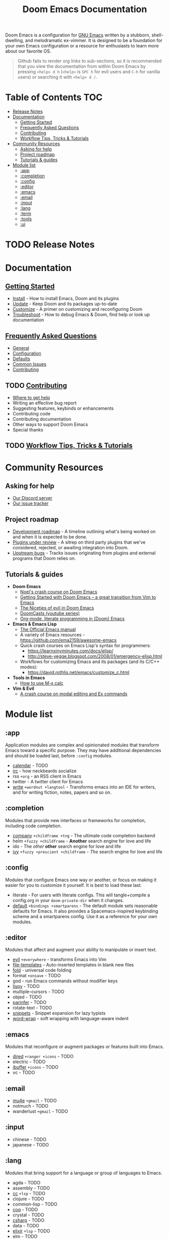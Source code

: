 #+TITLE: Doom Emacs Documentation
#+STARTUP: nofold

Doom Emacs is a configuration for [[https://www.gnu.org/software/emacs/][GNU Emacs]] written by a stubborn,
shell-dwelling, and melodramatic ex-vimmer. It is designed to be a foundation
for your own Emacs configuration or a resource for enthusiasts to learn more
about our favorite OS.

#+begin_quote
Github fails to render org links to sub-sections, so it is recommended that you
view the documentation from within Doom Emacs by pressing =<help> d h= (=<help>=
is =SPC h= for evil users and =C-h= for vanilla users) or searching it with
=<help> d /=.
#+end_quote

* Table of Contents :TOC:
- [[#release-notes][Release Notes]]
- [[#documentation][Documentation]]
  - [[#getting-started][Getting Started]]
  - [[#frequently-asked-questions][Frequently Asked Questions]]
  - [[#contributing][Contributing]]
  - [[#workflow-tips-tricks--tutorials][Workflow Tips, Tricks & Tutorials]]
- [[#community-resources][Community Resources]]
  - [[#asking-for-help][Asking for help]]
  - [[#project-roadmap][Project roadmap]]
  - [[#tutorials--guides][Tutorials & guides]]
- [[#module-list][Module list]]
  - [[#app][:app]]
  - [[#completion][:completion]]
  - [[#config][:config]]
  - [[#editor][:editor]]
  - [[#emacs][:emacs]]
  - [[#email][:email]]
  - [[#input][:input]]
  - [[#lang][:lang]]
  - [[#term][:term]]
  - [[#tools][:tools]]
  - [[#ui][:ui]]

* TODO Release Notes

* Documentation
** [[file:getting_started.org][Getting Started]]
- [[file:getting_started.org::*Install][Install]] - How to install Emacs, Doom and its plugins
- [[file:getting_started.org::*Update][Update]] - Keep Doom and its packages up-to-date
- [[file:getting_started.org::*Customize][Customize]] - A primer on customizing and reconfiguring Doom
- [[file:getting_started.org::*Troubleshoot][Troubleshoot]] - How to debug Emacs & Doom, find help or look up documentation

** [[file:faq.org][Frequently Asked Questions]]
- [[file:faq.org::*General][General]]
- [[file:faq.org::*Configuration][Configuration]]
- [[file:faq.org::*Defaults][Defaults]]
- [[file:faq.org::Common Issues][Common Issues]]
- [[file:faq.org::Contributing][Contributing]]

** TODO [[file:contributing.org][Contributing]]
- [[file:contributing.org::*Where can I help?][Where to get help]]
- Writing an effective bug report
- Suggesting features, keybinds or enhancements
- Contributing code
- Contributing documentation
- Other ways to support Doom Emacs
- Special thanks

** TODO [[file:workflow.org][Workflow Tips, Tricks & Tutorials]]

* Community Resources
** Asking for help
- [[https://discord.gg/bcZ6P3y][Our Discord server]]
- [[https://github.com/hlissner/doom-emacs/issues][Our issue tracker]]

** Project roadmap
- [[https://github.com/hlissner/doom-emacs/projects/3][Development roadmap]] - A timeline outlining what's being worked on and when it
  is expected to be done.
- [[https://github.com/hlissner/doom-emacs/projects/2][Plugins under review]] - A sitrep on third party plugins that we've considered,
  rejected, or awaiting integration into Doom.
- [[https://github.com/hlissner/doom-emacs/projects/5][Upstream bugs]] - Tracks issues originating from plugins and external programs
  that Doom relies on.

** Tutorials & guides
+ *Doom Emacs*
  - [[https://noelwelsh.com/posts/2019-01-10-doom-emacs.html][Noel's crash course on Doom Emacs]]
  - [[https://medium.com/@aria_39488/getting-started-with-doom-emacs-a-great-transition-from-vim-to-emacs-9bab8e0d8458][Getting Started with Doom Emacs -- a great transition from Vim to Emacs]]
  - [[https://medium.com/@aria_39488/the-niceties-of-evil-in-doom-emacs-cabb46a9446b][The Niceties of evil in Doom Emacs]]
  - [[https://www.youtube.com/playlist?list=PLhXZp00uXBk4np17N39WvB80zgxlZfVwj][DoomCasts (youtube series)]]
  - [[https://www.youtube.com/watch?v=GK3fij-D1G8][Org-mode, literate programming in (Doom) Emacs]]
+ *Emacs & Emacs Lisp*
  - [[https://www.gnu.org/software/emacs/manual/html_node/elisp/index.html][The Official Emacs manual]]
  - A variety of Emacs resources - https://github.com/ema2159/awesome-emacs
  - Quick crash courses on Emacs Lisp's syntax for programmers:
    - https://learnxinyminutes.com/docs/elisp/
    - http://steve-yegge.blogspot.com/2008/01/emergency-elisp.html
  - Workflows for customizing Emacs and its packages (and its C/C++ modes):
    - https://david.rothlis.net/emacs/customize_c.html
+ *Tools in Emacs*
  - [[https://www.emacswiki.org/emacs/Calc_Tutorials_by_Andrew_Hyatt][How to use M-x calc]]
+ *Vim & Evil*
  - [[https://gist.github.com/dmsul/8bb08c686b70d5a68da0e2cb81cd857f][A crash course on modal editing and Ex commands]]

* Module list
** :app
Application modules are complex and opinionated modules that transform Emacs
toward a specific purpose. They may have additional dependencies and should be
loaded last, before =:config= modules.

+ [[file:../modules/app/calendar/README.org][calendar]] - TODO
+ [[file:../modules/app/irc/README.org][irc]] - how neckbeards socialize
+ rss =+org= - an RSS client in Emacs
+ twitter - A twitter client for Emacs
+ [[file:../modules/app/write/README.org][write]] =+wordnut +langtool= - Transforms emacs into an IDE for writers, and for
  writing fiction, notes, papers and so on.

** :completion
Modules that provide new interfaces or frameworks for completion, including code
completion.

+ [[file:../modules/completion/company/README.org][company]] =+childframe +tng= - The ultimate code completion backend
+ helm =+fuzzy +childframe= - *Another* search engine for love and life
+ ido - The /other/ *other* search engine for love and life
+ [[file:../modules/completion/ivy/README.org][ivy]] =+fuzzy +prescient +childframe= - /The/ search engine for love and life

** :config
Modules that configure Emacs one way or another, or focus on making it easier
for you to customize it yourself. It is best to load these last.

+ literate - For users with literate configs. This will tangle+compile a
  config.org in your ~doom-private-dir~ when it changes.
+ [[file:../modules/config/default/README.org][default]] =+bindings +smartparens= - The default module sets reasonable defaults
  for Emacs. It also provides a Spacemacs-inspired keybinding scheme and a
  smartparens config. Use it as a reference for your own modules.

** :editor
Modules that affect and augment your ability to manipulate or insert text.

+ [[file:../modules/editor/evil/README.org][evil]] =+everywhere= - transforms Emacs into Vim
+ [[file:../modules/editor/file-templates/README.org][file-templates]] - Auto-inserted templates in blank new files
+ [[file:../modules/editor/fold/README.org][fold]] - universal code folding
+ format =+onsave= - TODO
+ god - run Emacs commands without modifier keys
+ [[file:../modules/editor/lispy/README.org][lispy]] - TODO
+ multiple-cursors - TODO
+ objed - TODO
+ [[file:../modules/editor/parinfer/README.org][parinfer]] - TODO
+ rotate-text - TODO
+ [[file:../modules/editor/snippets/README.org][snippets]] - Snippet expansion for lazy typists
+ [[file:../modules/editor/word-wrap/README.org][word-wrap]] - soft wrapping with language-aware indent

** :emacs
Modules that reconfigure or augment packages or features built into Emacs.

+ [[file:../modules/emacs/dired/README.org][dired]] =+ranger +icons= - TODO
+ electric - TODO
+ [[file:../modules/emacs/ibuffer/README.org][ibuffer]] =+icons= - TODO
+ vc - TODO

** :email
+ [[file:../modules/email/mu4e/README.org][mu4e]] =+gmail= - TODO
+ notmuch - TODO
+ wanderlust =+gmail= - TODO

** :input
+ chinese - TODO
+ japanese - TODO

** :lang
Modules that bring support for a language or group of languages to Emacs.

+ agda - TODO
+ assembly - TODO
+ [[file:../modules/lang/cc/README.org][cc]] =+lsp= - TODO
+ clojure - TODO
+ common-lisp - TODO
+ [[file:../modules/lang/coq/README.org][coq]] - TODO
+ crystal - TODO
+ [[file:../modules/lang/csharp/README.org][csharp]] - TODO
+ data - TODO
+ [[file:../modules/lang/elixir/README.org][elixir]] =+lsp= - TODO
+ elm - TODO
+ emacs-lisp - TODO
+ erlang - TODO
+ [[file:../modules/lang/ess/README.org][ess]] - TODO
+ [[file:../modules/lang/faust/README.org][faust]] - TODO
+ [[file:../modules/lang/fsharp/README.org][fsharp]] - TODO
+ [[file:../modules/lang/go/README.org][go]] =+lsp= - TODO
+ [[file:../modules/lang/haskell/README.org][haskell]] =+intero +dante +lsp= - TODO
+ hy - TODO
+ [[file:../modules/lang/idris/README.org][idris]] - TODO
+ java =+meghanada +lsp= - TODO
+ [[file:../modules/lang/javascript/README.org][javascript]] =+lsp= - Javascript, typescript, and coffeescript support
+ julia - TODO
+ kotlin - TODO
+ [[file:../modules/lang/latex/README.org][latex]] - TODO
+ lean - TODO
+ ledger - TODO
+ lua =+moonscript= - TODO
+ [[file:../modules/lang/markdown/README.org][markdown]] =+grip= - TODO
+ [[file:../modules/lang/nim/README.org][nim]] - TODO
+ nix - TODO
+ [[file:../modules/lang/ocaml/README.org][ocaml]] =+lsp= - TODO
+ [[file:../modules/lang/org/README.org][org]] =+dragndrop +gnuplot +hugo +ipython +pandoc +pomodoro +present= - TODO
+ [[file:../modules/lang/perl/README.org][perl]] - TODO
+ [[file:../modules/lang/php/README.org][php]] =+lsp= - TODO
+ plantuml - TODO
+ purescript - TODO
+ [[file:../modules/lang/python/README.org][python]] =+lsp +pyenv +conda= - TODO
+ qt - TODO
+ racket - TODO
+ [[file:../modules/lang/rest/README.org][rest]] - TODO
+ ruby =+lsp +rvm +rbenv= - TODO
+ [[file:../modules/lang/rust/README.org][rust]] =+lsp= - TODO
+ scala =+lsp= - TODO
+ [[file:../modules/lang/scheme/README.org][scheme]] - TODO
+ [[file:../modules/lang/sh/README.org][sh]] =+fish +lsp= - TODO
+ [[file:../modules/lang/solidity/README.org][solidity]] - TODO
+ swift =+lsp= - TODO
+ terra - TODO
+ web =+lsp= - HTML and CSS (SCSS/SASS/LESS/Stylus) support.

** :term
Modules that offer terminal emulation.

+ eshell - TODO
+ shell - TODO
+ term - TODO
+ [[file:../modules/term/vterm/README.org][vterm]] - TODO

** :tools
Small modules that give Emacs access to external tools & services.

+ ansible - TODO
+ debugger - A (nigh-)universal debugger in Emacs
+ [[file:../modules/tools/direnv/README.org][direnv]] - TODO
+ [[file:../modules/tools/docker/README.org][docker]] - TODO
+ [[file:../modules/tools/editorconfig/README.org][editorconfig]] - TODO
+ [[file:../modules/tools/ein/README.org][ein]] - TODO
+ [[file:../modules/tools/eval/README.org][eval]] =+overlay= - REPL & code evaluation support for a variety of languages
+ flycheck - Live error/warning highlights
+ flyspell - Spell checking
+ gist - TODO
+ [[file:../modules/tools/lookup/README.org][lookup]] =+docsets= - Universal jump-to & documentation lookup backend
+ [[file:../modules/tools/lsp/README.org][lsp]] - TODO
+ macos - TODO
+ magit - TODO
+ make - TODO
+ pass - TODO
+ pdf - TODO
+ prodigy - TODO
+ rgb - TODO
+ [[file:../modules/tools/terraform/README.org][terraform]]
+ tmux - TODO
+ upload - TODO
+ [[file:../modules/tools/wakatime/README.org][wakatime]] - TODO

** :ui
Aesthetic modules that affect the Emacs interface or user experience.

+ [[file:../modules/ui/deft/README.org][deft]] - TODO
+ [[file:../modules/ui/doom/README.org][doom]] - TODO
+ [[file:../modules/ui/doom-dashboard/README.org][doom-dashboard]] - TODO
+ [[file:../modules/ui/doom-quit/README.org][doom-quit]] - TODO
+ fill-column - TODO
+ [[file:../modules/ui/hl-todo/README.org][hl-todo]] - TODO
+ hydra - TODO
+ indent-guides - TODO
+ [[file:../modules/ui/modeline/README.org][modeline]] - TODO
+ [[file:../modules/ui/nav-flash/README.org][nav-flash]] - TODO
+ [[file:../modules/ui/neotree/README.org][neotree]] - TODO
+ [[file:../modules/ui/ophints/README.org][ophints]] - TODO
+ [[file:../modules/ui/popup/README.org][popup]] =+all +defaults= - Makes temporary/disposable windows less intrusive
+ pretty-code - TODO
+ [[file:../modules/ui/tabs/README.org][tabs]] - TODO
+ treemacs - TODO
+ [[file:../modules/ui/unicode/README.org][unicode]] - TODO
+ vc-gutter - TODO
+ vi-tilde-fringe - TODO
+ [[file:../modules/ui/window-select/README.org][window-select]] =+switch-window +numbers= - TODO
+ [[file:../modules/ui/workspaces/README.org][workspaces]] - Isolated workspaces
